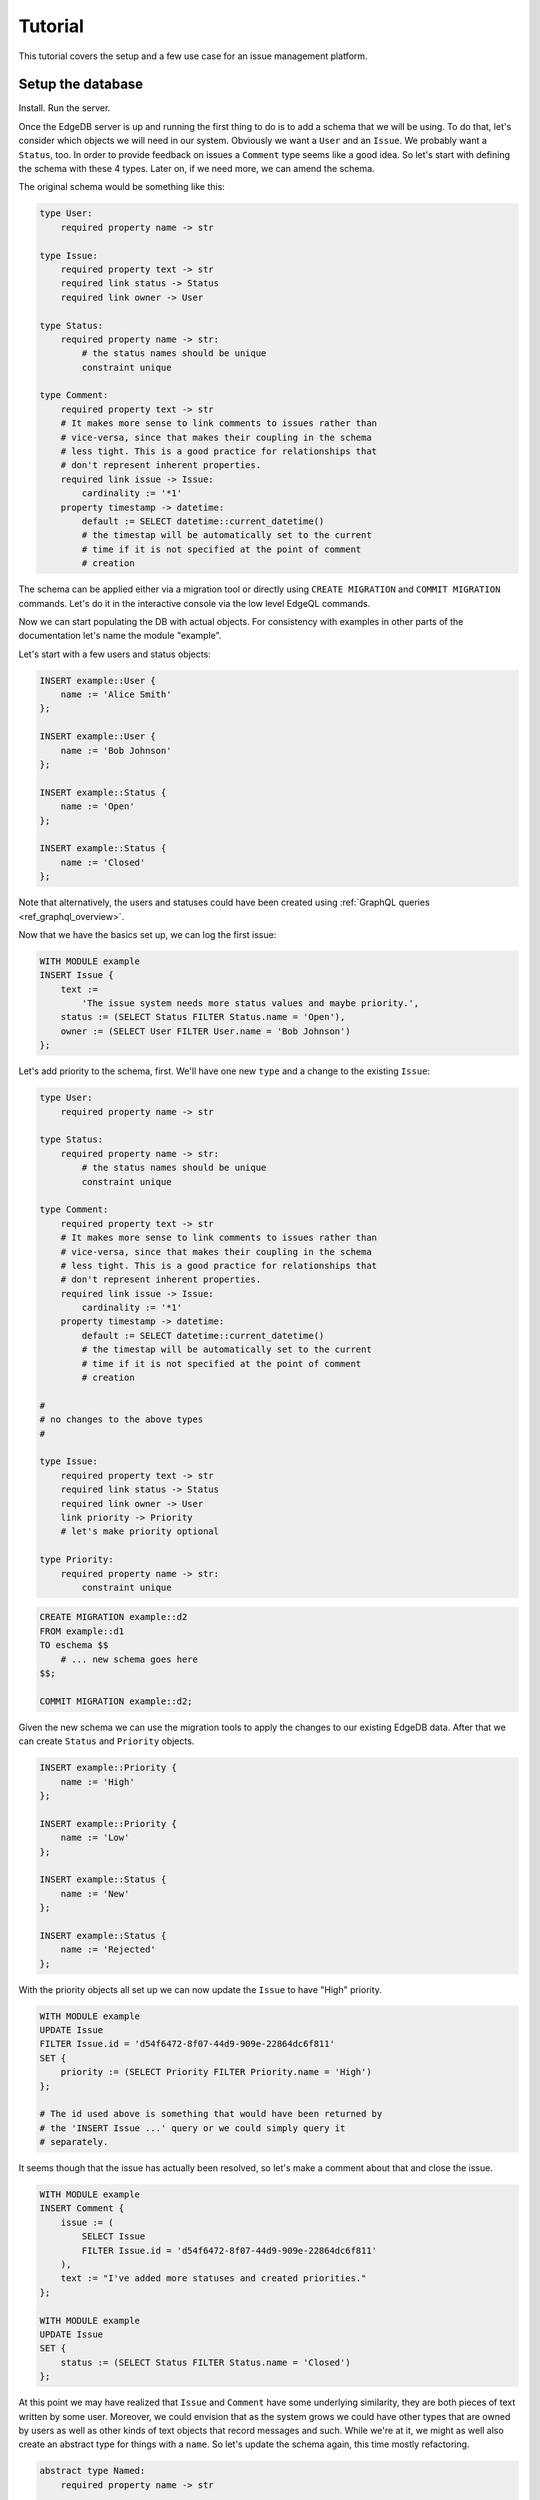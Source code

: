 Tutorial
========

This tutorial covers the setup and a few use case for an issue
management platform.

Setup the database
------------------

Install. Run the server.

Once the EdgeDB server is up and running the first thing to do is to
add a schema that we will be using. To do that, let's consider which
objects we will need in our system. Obviously we want a ``User`` and
an ``Issue``. We probably want a ``Status``, too. In order to provide
feedback on issues a ``Comment`` type seems like a good idea. So
let's start with defining the schema with these 4 types. Later on,
if we need more, we can amend the schema.

The original schema would be something like this:

.. code-block:: eschema

    type User:
        required property name -> str

    type Issue:
        required property text -> str
        required link status -> Status
        required link owner -> User

    type Status:
        required property name -> str:
            # the status names should be unique
            constraint unique

    type Comment:
        required property text -> str
        # It makes more sense to link comments to issues rather than
        # vice-versa, since that makes their coupling in the schema
        # less tight. This is a good practice for relationships that
        # don't represent inherent properties.
        required link issue -> Issue:
            cardinality := '*1'
        property timestamp -> datetime:
            default := SELECT datetime::current_datetime()
            # the timestap will be automatically set to the current
            # time if it is not specified at the point of comment
            # creation

The schema can be applied either via a migration tool or directly
using ``CREATE MIGRATION`` and ``COMMIT MIGRATION`` commands. Let's do it in
the interactive console via the low level EdgeQL commands.

.. eql:migration:: d1

    type User:
        required property name -> str

    type Issue:
        required property text -> str
        required link status -> Status
        required link owner -> User

    type Status:
        required property name -> str:
            # the status names should be unique
            constraint unique

    type Comment:
        required property text -> str
        # It makes more sense to link comments to issues rather than
        # vice-versa, since that makes their coupling in the schema
        # less tight. This is a good practice for relationships that
        # don't represent inherent properties.
        required link issue -> Issue:
            cardinality := '*1'
        property timestamp -> datetime:
            default := SELECT datetime::current_datetime()
            # the timestap will be automatically set to the current
            # time if it is not specified at the point of comment
            # creation

Now we can start populating the DB with actual objects. For
consistency with examples in other parts of the documentation let's
name the module "example".

Let's start with a few users and status objects:

.. code-block:: edgeql

    INSERT example::User {
        name := 'Alice Smith'
    };

    INSERT example::User {
        name := 'Bob Johnson'
    };

    INSERT example::Status {
        name := 'Open'
    };

    INSERT example::Status {
        name := 'Closed'
    };

Note that alternatively, the users and statuses could have been created using
:ref:`GraphQL queries <ref_graphql_overview>`.

Now that we have the basics set up, we can log the first issue:

.. code-block:: edgeql

    WITH MODULE example
    INSERT Issue {
        text :=
            'The issue system needs more status values and maybe priority.',
        status := (SELECT Status FILTER Status.name = 'Open'),
        owner := (SELECT User FILTER User.name = 'Bob Johnson')
    };

Let's add priority to the schema, first. We'll have one new
``type`` and a change to the existing ``Issue``:

.. code-block:: eschema

    type User:
        required property name -> str

    type Status:
        required property name -> str:
            # the status names should be unique
            constraint unique

    type Comment:
        required property text -> str
        # It makes more sense to link comments to issues rather than
        # vice-versa, since that makes their coupling in the schema
        # less tight. This is a good practice for relationships that
        # don't represent inherent properties.
        required link issue -> Issue:
            cardinality := '*1'
        property timestamp -> datetime:
            default := SELECT datetime::current_datetime()
            # the timestap will be automatically set to the current
            # time if it is not specified at the point of comment
            # creation

    #
    # no changes to the above types
    #

    type Issue:
        required property text -> str
        required link status -> Status
        required link owner -> User
        link priority -> Priority
        # let's make priority optional

    type Priority:
        required property name -> str:
            constraint unique

.. code-block:: edgeql

    CREATE MIGRATION example::d2
    FROM example::d1
    TO eschema $$
        # ... new schema goes here
    $$;

    COMMIT MIGRATION example::d2;

Given the new schema we can use the migration tools to apply the
changes to our existing EdgeDB data. After that we can create
``Status`` and ``Priority`` objects.

.. code-block:: edgeql

    INSERT example::Priority {
        name := 'High'
    };

    INSERT example::Priority {
        name := 'Low'
    };

    INSERT example::Status {
        name := 'New'
    };

    INSERT example::Status {
        name := 'Rejected'
    };

With the priority objects all set up we can now update the ``Issue``
to have "High" priority.

.. code-block:: edgeql

    WITH MODULE example
    UPDATE Issue
    FILTER Issue.id = 'd54f6472-8f07-44d9-909e-22864dc6f811'
    SET {
        priority := (SELECT Priority FILTER Priority.name = 'High')
    };

    # The id used above is something that would have been returned by
    # the 'INSERT Issue ...' query or we could simply query it
    # separately.

It seems though that the issue has actually been resolved, so let's
make a comment about that and close the issue.

.. code-block:: edgeql

    WITH MODULE example
    INSERT Comment {
        issue := (
            SELECT Issue
            FILTER Issue.id = 'd54f6472-8f07-44d9-909e-22864dc6f811'
        ),
        text := "I've added more statuses and created priorities."
    };

    WITH MODULE example
    UPDATE Issue
    SET {
        status := (SELECT Status FILTER Status.name = 'Closed')
    };

At this point we may have realized that ``Issue`` and ``Comment`` have
some underlying similarity, they are both pieces of text written by
some user. Moreover, we could envision that as the system grows we
could have other types that are owned by users as well as other
kinds of text objects that record messages and such. While we're at
it, we might as well also create an abstract type for things with a
``name``. So let's update the schema again, this time mostly
refactoring.

.. code-block:: eschema

    abstract type Named:
        required property name -> str

    # Dictionary is a NamedObject variant, that enforces
    # name uniqueness across all instances if its subclass.
    abstract type Dictionary extending Named:
        required property name -> str:
            delegated constraint unique

    abstract type Text:
        # This is an abstract object containing text.
        required property text -> str:
            # let's limit the maximum length of text to 10000
            # characters.
            constraint maxlength(10000)

    abstract type Owned:
        # don't make the link owner required so that we can first
        # assign an owner to Comment objects already in the DB
        link owner -> User:
            cardinality := '*1'

    type User extending Named
    # no need to specify 'link name' here anymore as it's inherited

    type Issue extending Text, Owned:
        required link status -> Status
        link priority -> Priority
        required link owner -> User:
            cardinality := '*1'
        # because we override the link owner to be required,
        # we need to keep this definition

    type Priority extending Dictionary

    type Status extending Dictionary

    type Comment extending Text, Owned:
        required link issue -> Issue:
            cardinality := '*1'
        property timestamp -> datetime:
            default := SELECT datetime::current_datetime()
            # the timestap will be automatically set to the current
            # time if it is not specified at the point of comment
            # creation

.. code-block:: edgeql

    CREATE MIGRATION example::d3
    FROM example::d2 TO eschema $$
        # ... new schema goes here
    $$;
    COMMIT MIGRATION example::d3;

After the migration we still need to fix all comments in our system to
have some owner. In the example so far there was only comment but
let's treat it as if we have several comments made by the same person.

.. code-block:: edgeql

    WITH MODULE example
    UPDATE Comment
    SET {
        owner := (SELECT User FILTER User.name = 'Alice Smith')
    };

Now that all of the comments have an owner we can further update the
schema to make owner a required field for all ``Owned`` objects.

.. code-block:: eschema

    abstract type Named:
        required property name -> str

    # Dictionary is a NamedObject variant, that enforces
    # name uniqueness across all instances if its subclass.
    abstract type Dictionary extending Named:
        required property name -> str:
            delegated constraint unique

    abstract type Text:
        # This is an abstract object containing text.
        required property text -> str:
            # let's limit the maximum length of text to 10000
            # characters.
            constraint maxlength(10000)

    type User extending Named
    # no need to specify 'link name' here anymore as it's inherited

    type Priority extending Dictionary

    type Status extending Dictionary

    type Comment extending Text, Owned:
        required link issue -> Issue:
            cardinality := '*1'
        property timestamp -> datetime:
            default := SELECT datetime::current_datetime()
            # the timestap will be automatically set to the current
            # time if it is not specified at the point of comment
            # creation

    #
    # just as before, no changes to the above types
    #

    abstract type Owned:
        # don't make the link owner required so that we can first
        # assign an owner to Comment objects already in the DB
        required link owner -> User:
            cardinality := '*1'

    type Issue extending Text, Owned:
        required link status -> Status
        link priority -> Priority
        # notice we no longer need to override the owner link

.. code-block:: edgeql

    CREATE MIGRATION example::d4
    FROM example::d3
    TO eschema $$
        # ... new schema goes here
    $$;
    COMMIT MIGRATION example::d4;

After several schema migrations and even a data migration we have
arrived at a state with reasonable amount of features for our issue
tracker EdgeDB backend. Now let's log a few more issues and run some
queries to analyze them.


Use cases
---------

Let's consider some of the possible interactions with the issue
tracker system, using both EdgeQL and GraphQL.

.. todo::

    needs more content

Analytics
---------

For running complex queries native EdgeQL is better suited than GraphQL.

.. todo::

    needs more content
